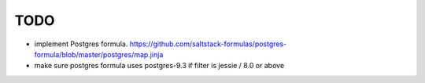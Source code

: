 ====
TODO
====

- implement Postgres formula. https://github.com/saltstack-formulas/postgres-formula/blob/master/postgres/map.jinja
- make sure postgres formula uses postgres-9.3 if filter is jessie / 8.0
  or above
